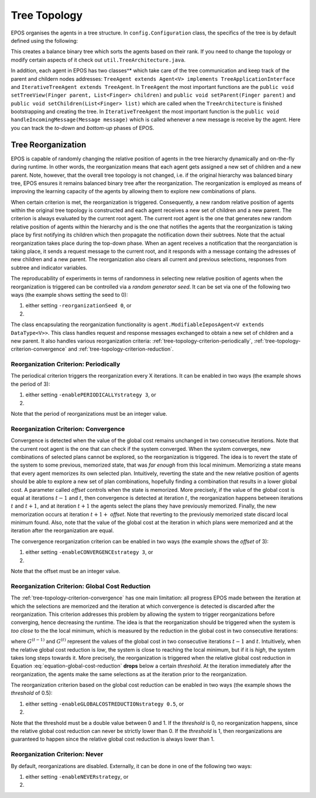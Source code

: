 .. _tree-topology-chapter:

=============
Tree Topology
=============

EPOS organises the agents in a tree structure. In ``config.Configuration`` class, the specifics of the tree is by default defined using the following:

.. code-block:: java
      :caption: config.Configuration.java
      :name: tree-initiation

      public static RankPriority priority = RankPriority.HIGH_RANK;
      public static DescriptorType rank = DescriptorType.RANK;
      public static TreeType type = TreeType.SORTED_HtL;
      public static BalanceType balance = BalanceType.WEIGHT_BALANCED;
      public static int numChildren = 2;

This creates a balance binary tree which sorts the agents based on their rank. If you need to change the topology or modify certain aspects of it check out ``util.TreeArchitecture.java``. 

In addition, each agent in EPOS has two classes^* which take care of the tree communication and keep track of the parent and childern nodes addresses: ``TreeAgent extends Agent<V> implements TreeApplicationInterface`` and ``IterativeTreeAgent extends TreeAgent``. In ``TreeAgent`` the most important functions are the ``public void setTreeView(Finger parent, List<Finger> children)`` and ``public void setParent(Finger parent)`` and ``public void setChildren(List<Finger> list)`` which are called when the ``TreeArchitecture`` is finished bootstrapping and creating the tree. In ``IterativeTreeAgent`` the most important function is the ``public void handleIncomingMessage(Message message)`` which is called whenever a new message is receive by the agent. Here you can track the *to-down* and *bottom-up* phases of EPOS.

.. _tree-topology-reorganization:

Tree Reorganization
===================

EPOS is capable of randomly changing the relative position of agents in the tree hierarchy dynamically and on-the-fly during runtime. In other words, the reorganization means that each agent gets assigned a new set of children and a new parent. Note, however, that the overall tree topology is not changed, i.e. if the original hierarchy was balanced binary tree, EPOS ensures it remains balanced binary tree after the reorganization. The reorganization is employed as means of improving the learning capacity of the agents by allowing them to explore new combinations of plans.

When certain criterion is met, the reorganization is triggered. Consequently, a new random relative position of agents within the original tree topology is constructed and each agent receives a new set of children and a new parent. The criterion is always evaluated by the current root agent. The current root agent is the one that generates new random relative position of agents within the hierarchy and is the one that notifies the agents that the reorganization is taking place by first notifying its children which then propagate the notification down their subtrees. Note that the actual reorganization takes place during the top-down phase. When an agent receives a notification that the reorganziation is taking place, it sends a request message to the current root, and it responds with a message containg the adresses of new children and a new parent. The reorganization also clears all current and previous selections, responses from subtree and indicator variables.

The reproducability of experiments in terms of randomness in selecting new relative position of agents when the reorganization is triggered can be controlled via a *random generator seed*. It can be set via one of the following two ways (the example shows setting the seed to 0):

1. either setting ``-reorganizationSeed 0``, or

2. .. code-block:: java
      :caption: config.Configuration.java
      :name: reorganization-seed-configuration-java

      public long reorganizationSeed = 0;

The class encapsulating the reorganization functionality is ``agent.ModifiableIeposAgent<V extends DataType<V>>``. This class handles request and response messages exchanged to obtain a new set of children and a new parent. It also handles various reorganization criteria: :ref:`tree-topology-criterion-periodically`, :ref:`tree-topology-criterion-convergence` and :ref:`tree-topology-criterion-reduction`. 

.. _tree-topology-criterion-periodically:

Reorganization Criterion: Periodically
--------------------------------------

The periodical criterion triggers the reorganization every X iterations. It can be enabled in two ways (the example shows the period of 3):

1. either setting ``-enablePERIODICALLYstrategy 3``, or

2. .. code-block:: java
      :caption: config.Configuration.java
      :name: reorganization-periodically-configuration-java

      public ReorganizationStrategyType reorganizationType = 
                                        ReorganizationStrategyType.PERIODICALLY;
      public int reorganizationPeriod = 3;

Note that the period of reorganizations must be an integer value.

.. _tree-topology-criterion-convergence:

Reorganization Criterion: Convergence
-------------------------------------

Convergence is detected when the value of the global cost remains unchanged in two consecutive iterations. Note that the current root agent is the one that can check if the system converged. When the system converges, new combinations of selected plans cannot be explored, so the reorganization is triggered. The idea is to revert the state of the system to some previous, memorized state, that was *far enough* from this local minimum. Memorizing a state means that every agent memorizes its own selected plan. Intuitively, reverting the state and the new relative position of agents should be able to explore a new set of plan combinations, hopefully finding a combination that results in a lower global cost. A parameter called *offset* controls when the state is memorized. More precisely, if the value of the global cost is equal at iterations :math:`t-1` and :math:`t`, then convergence is detected at iteration :math:`t`, the reorganization happens between iterations :math:`t` and :math:`t+1`, and at iteration :math:`t+1` the agents select the plans they have previously memorized. Finally, the new memorization occurs at iteration :math:`t+1+` *offset*. Note that reverting to the previously memorized state discard local minimum found. Also, note that the value of the global cost at the iteration in which plans were memorized and at the iteration after the reorganization are equal.

The convergence reorganization criterion can be enabled in two ways (the example shows the *offset* of 3):

1. either setting ``-enableCONVERGENCEstrategy 3``, or

2. .. code-block:: java
      :caption: config.Configuration.java
      :name: reorganization-convergence-configuration-java

      public ReorganizationStrategyType reorganizationType = 
                                        ReorganizationStrategyType.CONVERGENCE;
      public int reorganizationOffset = 3;

Note that the offset must be an integer value.

.. _tree-topology-criterion-reduction:

Reorganization Criterion: Global Cost Reduction
-----------------------------------------------

The :ref:`tree-topology-criterion-convergence` has one main limitation: all progress EPOS made between the iteration at which the selections are memorized and the iteration at which convergence is detected is discarded after the reorganization. This criterion addresses this problem by allowing the system to trigger reorganizations before converging, hence decreasing the runtime. The idea is that the reorganization should be triggered when the system is *too close* to the the local minimum, which is measured by the reduction in the global cost in two consecutive iterations:

.. math::
   :label: equation-global-cost-reduction

   \frac{G^{(t-1)} - G^{(t)}}{G^{(t-1)}},

where :math:`G^{(t-1)}` and :math:`G^{(t)}` represent the values of the global cost in two consecutive iterations :math:`t-1` and :math:`t`. Intuitively, when the relative global cost reduction is *low*, the system is close to reaching the local minimum, but if it is *high*, the system takes long steps towards it. More precisely, the reorganization is triggered when the relative global cost reduction in Equation :eq:`equation-global-cost-reduction` **drops** below a certain *threshold*. At the iteration immediately after the reorganization, the agents make the same selections as at the iteration prior to the reorganization. 

The reorganization criterion based on the global cost reduction can be enabled in two ways (the example shows the *threshold* of 0.5):

1. either setting ``-enableGLOBALCOSTREDUCTIONstrategy 0.5``, or

2. .. code-block:: java
      :caption: config.Configuration.java
      :name: reorganization-reduction-configuration-java

      public ReorganizationStrategyType reorganizationType = 
                                        ReorganizationStrategyType.GLOBAL_COST_REDUCTION;
      public double convergenceTolerance = 0.5;

Note that the threshold must be a double value between 0 and 1. If the *threshold* is 0, no reorganization happens, since the relative global cost reduction can never be strictly lower than 0. If the *threshold* is 1, then reorganizations are guaranteed to happen since the relative global cost reduction is always lower than 1.

.. _tree-topology-criterion-never:

Reorganization Criterion: Never
-------------------------------

By default, reorganizations are disabled. Externally, it can be done in one of the following two ways:

1. either setting ``-enableNEVERstrategy``, or

2. .. code-block:: java
      :caption: config.Configuration.java
      :name: reorganization-never-configuration-java

      public ReorganizationStrategyType reorganizationType = 
                                        ReorganizationStrategyType.NEVER;